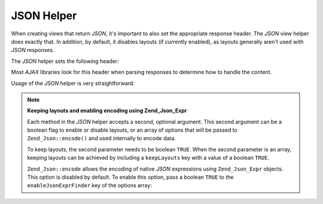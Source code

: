 .. _zend.view.helpers.initial.json:

JSON Helper
===========

When creating views that return *JSON*, it's important to also set the appropriate response header. The *JSON* view helper does exactly that. In addition, by default, it disables layouts (if currently enabled), as layouts generally aren't used with *JSON* responses.

The *JSON* helper sets the following header:

.. code-block:: text
   :linenos:

   Content-Type: application/json

Most *AJAX* libraries look for this header when parsing responses to determine how to handle the content.

Usage of the *JSON* helper is very straightforward:

.. code-block:: php
   :linenos:

   <?php echo $this->json($this->data) ?>

.. note::

   **Keeping layouts and enabling encoding using Zend_Json_Expr**

   Each method in the *JSON* helper accepts a second, optional argument. This second argument can be a boolean flag to enable or disable layouts, or an array of options that will be passed to ``Zend_Json::encode()`` and used internally to encode data.

   To keep layouts, the second parameter needs to be boolean ``TRUE``. When the second parameter is an array, keeping layouts can be achieved by including a ``keepLayouts`` key with a value of a boolean ``TRUE``.

   .. code-block:: php
      :linenos:

      // Boolean true as second argument enables layouts:
      echo $this->json($this->data, true);

      // Or boolean true as "keepLayouts" key:
      echo $this->json($this->data, array('keepLayouts' => true));

   ``Zend_Json::encode`` allows the encoding of native *JSON* expressions using ``Zend_Json_Expr`` objects. This option is disabled by default. To enable this option, pass a boolean ``TRUE`` to the ``enableJsonExprFinder`` key of the options array:

   .. code-block:: php
      :linenos:

      <?php echo $this->json($this->data, array(
          'enableJsonExprFinder' => true,
          'keepLayouts'          => true,
      )) ?>


